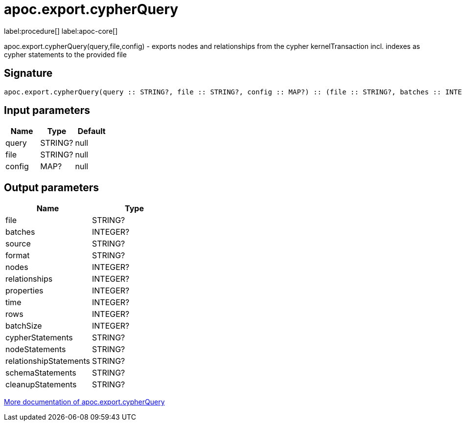////
This file is generated by DocsTest, so don't change it!
////

= apoc.export.cypherQuery
:description: This section contains reference documentation for the apoc.export.cypherQuery procedure.

label:procedure[] label:apoc-core[]

[.emphasis]
apoc.export.cypherQuery(query,file,config) - exports nodes and relationships from the cypher kernelTransaction incl. indexes as cypher statements to the provided file

== Signature

[source]
----
apoc.export.cypherQuery(query :: STRING?, file :: STRING?, config :: MAP?) :: (file :: STRING?, batches :: INTEGER?, source :: STRING?, format :: STRING?, nodes :: INTEGER?, relationships :: INTEGER?, properties :: INTEGER?, time :: INTEGER?, rows :: INTEGER?, batchSize :: INTEGER?, cypherStatements :: STRING?, nodeStatements :: STRING?, relationshipStatements :: STRING?, schemaStatements :: STRING?, cleanupStatements :: STRING?)
----

== Input parameters
[.procedures, opts=header]
|===
| Name | Type | Default 
|query|STRING?|null
|file|STRING?|null
|config|MAP?|null
|===

== Output parameters
[.procedures, opts=header]
|===
| Name | Type 
|file|STRING?
|batches|INTEGER?
|source|STRING?
|format|STRING?
|nodes|INTEGER?
|relationships|INTEGER?
|properties|INTEGER?
|time|INTEGER?
|rows|INTEGER?
|batchSize|INTEGER?
|cypherStatements|STRING?
|nodeStatements|STRING?
|relationshipStatements|STRING?
|schemaStatements|STRING?
|cleanupStatements|STRING?
|===

xref::export/cypher.adoc[More documentation of apoc.export.cypherQuery,role=more information]

